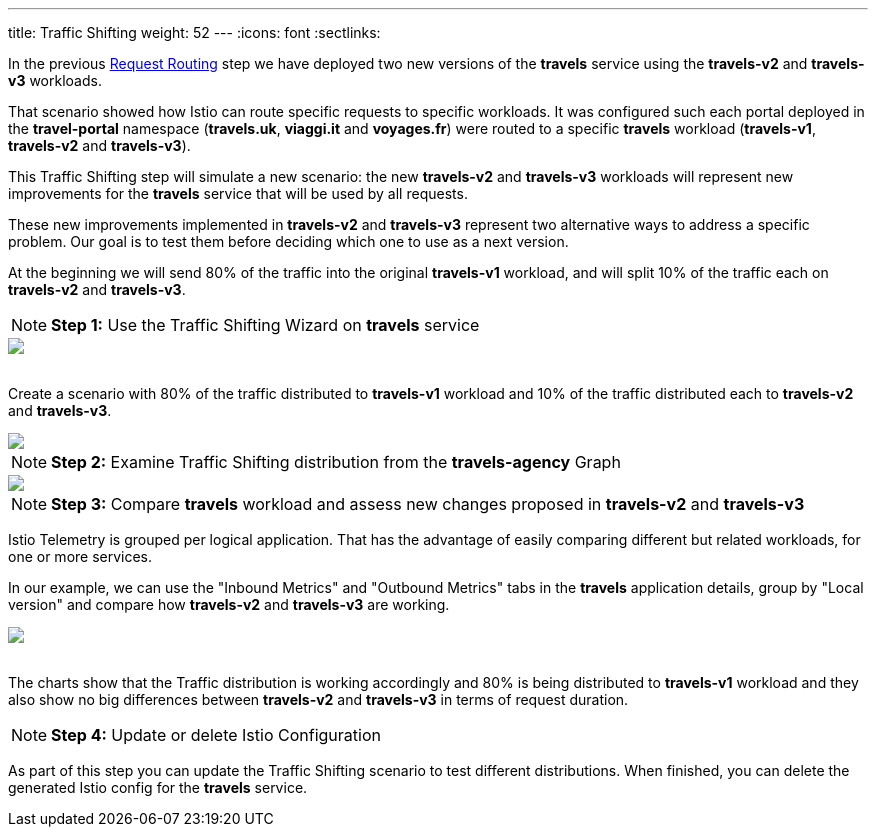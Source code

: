 ---
title: Traffic Shifting
weight: 52
---
:icons: font
:sectlinks:

In the previous link:../tutorial/#01-request-routing[Request Routing, window="_blank"] step we have deployed two new versions of the *travels* service using the *travels-v2* and *travels-v3* workloads.

That scenario showed how Istio can route specific requests to specific workloads. It was configured such each portal deployed in the *travel-portal* namespace (*travels.uk*, *viaggi.it* and *voyages.fr*) were routed to a specific *travels* workload (*travels-v1*, *travels-v2* and *travels-v3*).

This Traffic Shifting step will simulate a new scenario: the new *travels-v2* and *travels-v3* workloads will represent new improvements for the *travels* service that will be used by all requests.

These new improvements implemented in *travels-v2* and *travels-v3* represent two alternative ways to address a specific problem. Our goal is to test them before deciding which one to use as a next version.

At the beginning we will send 80% of the traffic into the original *travels-v1* workload, and will split 10% of the traffic each on *travels-v2* and *travels-v3*.

NOTE: *Step 1:* Use the Traffic Shifting Wizard on *travels* service

++++
<a class="image-popup-fit-height" href="/images/tutorial/05-03-traffic-shifting-action.png" title="Traffic Shifting Action">
    <img src="/images/tutorial/05-03-traffic-shifting-action.png" style="display:block;margin: 0 auto;" />
</a>
++++

{nbsp} +
Create a scenario with 80% of the traffic distributed to *travels-v1* workload and 10% of the traffic distributed each to *travels-v2* and *travels-v3*.

++++
<a class="image-popup-fit-height" href="/images/tutorial/05-03-split-traffic.png" title="Split Traffic">
    <img src="/images/tutorial/05-03-split-traffic.png" style="display:block;margin: 0 auto;" />
</a>
++++

NOTE: *Step 2:* Examine Traffic Shifting distribution from the *travels-agency* Graph

++++
<a class="image-popup-fit-height" href="/images/tutorial/05-03-travels-graph.png" title="Travels Graph">
    <img src="/images/tutorial/05-03-travels-graph.png" style="display:block;margin: 0 auto;" />
</a>
++++

NOTE: *Step 3:* Compare *travels* workload and assess new changes proposed in *travels-v2* and *travels-v3*

Istio Telemetry is grouped per logical application. That has the advantage of easily comparing different but related workloads, for one or more services.

In our example, we can use the "Inbound Metrics" and "Outbound Metrics" tabs in the *travels* application details, group by "Local version" and compare how *travels-v2* and *travels-v3* are working.

++++
<a class="image-popup-fit-height" href="/images/tutorial/05-03-compare-local-travels-version.png" title="Compare Travels Workloads">
    <img src="/images/tutorial/05-03-compare-local-travels-version.png" style="display:block;margin: 0 auto;" />
</a>
++++

{nbsp} +
The charts show that the Traffic distribution is working accordingly and 80% is being distributed to *travels-v1* workload and they also show no big differences between *travels-v2* and *travels-v3* in terms of request duration.

NOTE: *Step 4:* Update or delete Istio Configuration

As part of this step you can update the Traffic Shifting scenario to test different distributions. When finished, you can delete the generated Istio config for the *travels* service.
